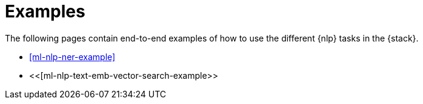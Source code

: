 [[ml-nlp-examples]]
= Examples

The following pages contain end-to-end examples of how to use the different 
{nlp} tasks in the {stack}.

* <<ml-nlp-ner-example>>
* <<[ml-nlp-text-emb-vector-search-example>>
